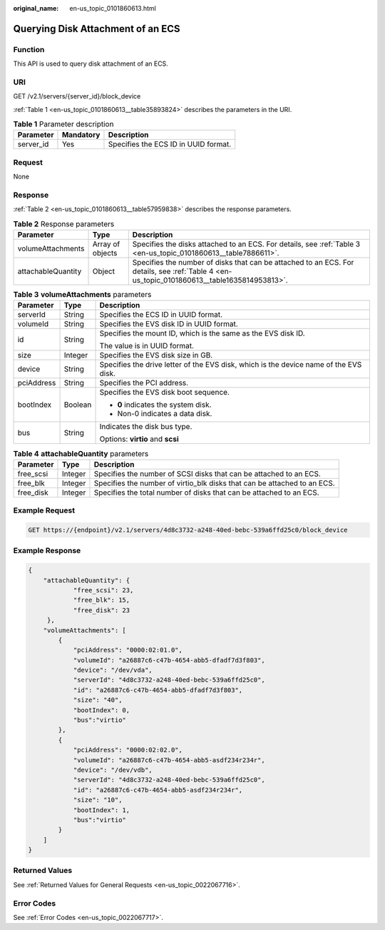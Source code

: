 :original_name: en-us_topic_0101860613.html

.. _en-us_topic_0101860613:

Querying Disk Attachment of an ECS
==================================

Function
--------

This API is used to query disk attachment of an ECS.

URI
---

GET /v2.1/servers/{server_id}/block_device

:ref:`Table 1 <en-us_topic_0101860613__table35893824>` describes the parameters in the URI.

.. _en-us_topic_0101860613__table35893824:

.. table:: **Table 1** Parameter description

   ========= ========= ====================================
   Parameter Mandatory Description
   ========= ========= ====================================
   server_id Yes       Specifies the ECS ID in UUID format.
   ========= ========= ====================================

Request
-------

None

Response
--------

:ref:`Table 2 <en-us_topic_0101860613__table57959838>` describes the response parameters.

.. _en-us_topic_0101860613__table57959838:

.. table:: **Table 2** Response parameters

   +--------------------+------------------+---------------------------------------------------------------------------------------------------------------------------------------------+
   | Parameter          | Type             | Description                                                                                                                                 |
   +====================+==================+=============================================================================================================================================+
   | volumeAttachments  | Array of objects | Specifies the disks attached to an ECS. For details, see :ref:`Table 3 <en-us_topic_0101860613__table7886611>`.                             |
   +--------------------+------------------+---------------------------------------------------------------------------------------------------------------------------------------------+
   | attachableQuantity | Object           | Specifies the number of disks that can be attached to an ECS. For details, see :ref:`Table 4 <en-us_topic_0101860613__table1635814953813>`. |
   +--------------------+------------------+---------------------------------------------------------------------------------------------------------------------------------------------+

.. _en-us_topic_0101860613__table7886611:

.. table:: **Table 3** **volumeAttachments** parameters

   +-----------------------+-----------------------+---------------------------------------------------------------------------------------+
   | Parameter             | Type                  | Description                                                                           |
   +=======================+=======================+=======================================================================================+
   | serverId              | String                | Specifies the ECS ID in UUID format.                                                  |
   +-----------------------+-----------------------+---------------------------------------------------------------------------------------+
   | volumeId              | String                | Specifies the EVS disk ID in UUID format.                                             |
   +-----------------------+-----------------------+---------------------------------------------------------------------------------------+
   | id                    | String                | Specifies the mount ID, which is the same as the EVS disk ID.                         |
   |                       |                       |                                                                                       |
   |                       |                       | The value is in UUID format.                                                          |
   +-----------------------+-----------------------+---------------------------------------------------------------------------------------+
   | size                  | Integer               | Specifies the EVS disk size in GB.                                                    |
   +-----------------------+-----------------------+---------------------------------------------------------------------------------------+
   | device                | String                | Specifies the drive letter of the EVS disk, which is the device name of the EVS disk. |
   +-----------------------+-----------------------+---------------------------------------------------------------------------------------+
   | pciAddress            | String                | Specifies the PCI address.                                                            |
   +-----------------------+-----------------------+---------------------------------------------------------------------------------------+
   | bootIndex             | Boolean               | Specifies the EVS disk boot sequence.                                                 |
   |                       |                       |                                                                                       |
   |                       |                       | -  **0** indicates the system disk.                                                   |
   |                       |                       | -  Non-0 indicates a data disk.                                                       |
   +-----------------------+-----------------------+---------------------------------------------------------------------------------------+
   | bus                   | String                | Indicates the disk bus type.                                                          |
   |                       |                       |                                                                                       |
   |                       |                       | Options: **virtio** and **scsi**                                                      |
   +-----------------------+-----------------------+---------------------------------------------------------------------------------------+

.. _en-us_topic_0101860613__table1635814953813:

.. table:: **Table 4** **attachableQuantity** parameters

   +-----------+---------+--------------------------------------------------------------------------+
   | Parameter | Type    | Description                                                              |
   +===========+=========+==========================================================================+
   | free_scsi | Integer | Specifies the number of SCSI disks that can be attached to an ECS.       |
   +-----------+---------+--------------------------------------------------------------------------+
   | free_blk  | Integer | Specifies the number of virtio_blk disks that can be attached to an ECS. |
   +-----------+---------+--------------------------------------------------------------------------+
   | free_disk | Integer | Specifies the total number of disks that can be attached to an ECS.      |
   +-----------+---------+--------------------------------------------------------------------------+

Example Request
---------------

.. code-block::

   GET https://{endpoint}/v2.1/servers/4d8c3732-a248-40ed-bebc-539a6ffd25c0/block_device

Example Response
----------------

.. code-block::

   {
       "attachableQuantity": {
               "free_scsi": 23,
               "free_blk": 15,
               "free_disk": 23
        },
       "volumeAttachments": [
           {
               "pciAddress": "0000:02:01.0",
               "volumeId": "a26887c6-c47b-4654-abb5-dfadf7d3f803",
               "device": "/dev/vda",
               "serverId": "4d8c3732-a248-40ed-bebc-539a6ffd25c0",
               "id": "a26887c6-c47b-4654-abb5-dfadf7d3f803",
               "size": "40",
               "bootIndex": 0,
               "bus":"virtio"
           },
           {
               "pciAddress": "0000:02:02.0",
               "volumeId": "a26887c6-c47b-4654-abb5-asdf234r234r",
               "device": "/dev/vdb",
               "serverId": "4d8c3732-a248-40ed-bebc-539a6ffd25c0",
               "id": "a26887c6-c47b-4654-abb5-asdf234r234r",
               "size": "10",
               "bootIndex": 1,
               "bus":"virtio"
           }
       ]
   }

Returned Values
---------------

See :ref:`Returned Values for General Requests <en-us_topic_0022067716>`.

Error Codes
-----------

See :ref:`Error Codes <en-us_topic_0022067717>`.
